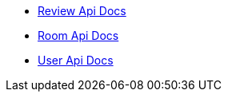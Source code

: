 - link:/docs/review.html[Review Api Docs]
- link:/docs/room.html[Room Api Docs]
- link:/docs/user.html[User Api Docs]